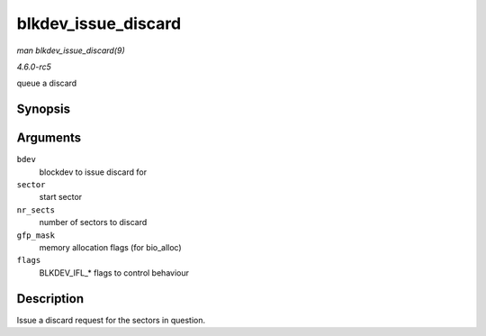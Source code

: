 .. -*- coding: utf-8; mode: rst -*-

.. _API-blkdev-issue-discard:

====================
blkdev_issue_discard
====================

*man blkdev_issue_discard(9)*

*4.6.0-rc5*

queue a discard


Synopsis
========

.. c:function:: int blkdev_issue_discard( struct block_device * bdev, sector_t sector, sector_t nr_sects, gfp_t gfp_mask, unsigned long flags )

Arguments
=========

``bdev``
    blockdev to issue discard for

``sector``
    start sector

``nr_sects``
    number of sectors to discard

``gfp_mask``
    memory allocation flags (for bio_alloc)

``flags``
    BLKDEV_IFL_* flags to control behaviour


Description
===========

Issue a discard request for the sectors in question.


.. ------------------------------------------------------------------------------
.. This file was automatically converted from DocBook-XML with the dbxml
.. library (https://github.com/return42/sphkerneldoc). The origin XML comes
.. from the linux kernel, refer to:
..
.. * https://github.com/torvalds/linux/tree/master/Documentation/DocBook
.. ------------------------------------------------------------------------------
